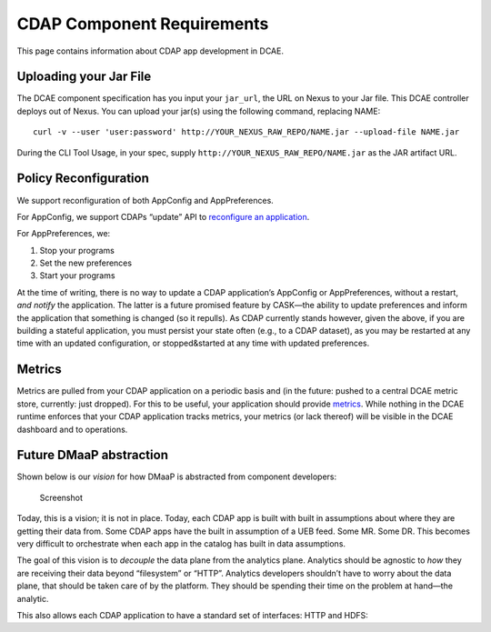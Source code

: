 .. This work is licensed under a Creative Commons Attribution 4.0 International License.
.. http://creativecommons.org/licenses/by/4.0

.. _cdap-requirements:

CDAP Component Requirements
===========================

This page contains information about CDAP app development in DCAE.

Uploading your Jar File
-----------------------

The DCAE component specification has you input your ``jar_url``, the URL
on Nexus to your Jar file. This DCAE controller deploys out of Nexus.
You can upload your jar(s) using the following command, replacing NAME:

::

    curl -v --user 'user:password' http://YOUR_NEXUS_RAW_REPO/NAME.jar --upload-file NAME.jar

During the CLI Tool Usage, in your spec, supply
``http://YOUR_NEXUS_RAW_REPO/NAME.jar`` as the JAR artifact URL.

Policy Reconfiguration
----------------------

We support reconfiguration of both AppConfig and AppPreferences.

For AppConfig, we support CDAPs “update” API to `reconfigure an application <http://docs.cask.co/cdap/current/en/reference-manual/http-restful-api/lifecycle.html#update-an-application%7D%7D>`_.

For AppPreferences, we:

1. Stop your programs

2. Set the new preferences

3. Start your programs

At the time of writing, there is no way to update a CDAP application’s
AppConfig or AppPreferences, without a restart, *and notify* the
application. The latter is a future promised feature by CASK—the ability
to update preferences and inform the application that something is
changed (so it repulls). As CDAP currently stands however, given the
above, if you are building a stateful application, you must persist your
state often (e.g., to a CDAP dataset), as you may be restarted at any
time with an updated configuration, or stopped&started at any time with
updated preferences.

Metrics
-------

Metrics are pulled from your CDAP application on a periodic basis and
(in the future: pushed to a central DCAE metric store, currently: just
dropped). For this to be useful, your application should provide `metrics <http://docs.cask.co/cdap/current/en/admin-manual/operations/metrics.html>`_.
While nothing in the DCAE runtime enforces that your CDAP application
tracks metrics, your metrics (or lack thereof) will be visible in the
DCAE dashboard and to operations.

.. _dmaap-abstraction:

Future DMaaP abstraction
------------------------

Shown below is our *vision* for how DMaaP is abstracted from component
developers:

.. figure:: ../images/dmdvision.png
   :alt: Screenshot

   Screenshot

Today, this is a vision; it is not in place. Today, each CDAP app is
built with built in assumptions about where they are getting their data
from. Some CDAP apps have the built in assumption of a UEB feed. Some
MR. Some DR. This becomes very difficult to orchestrate when each app in
the catalog has built in data assumptions.

The goal of this vision is to *decouple* the data plane from the
analytics plane. Analytics should be agnostic to *how* they are
receiving their data beyond “filesystem” or “HTTP”. Analytics developers
shouldn’t have to worry about the data plane, that should be taken care
of by the platform. They should be spending their time on the problem at
hand—the analytic.

This also allows each CDAP application to have a standard set of
interfaces: HTTP and HDFS: |Screenshot|

.. |Screenshot| image:: ../images/io.png

